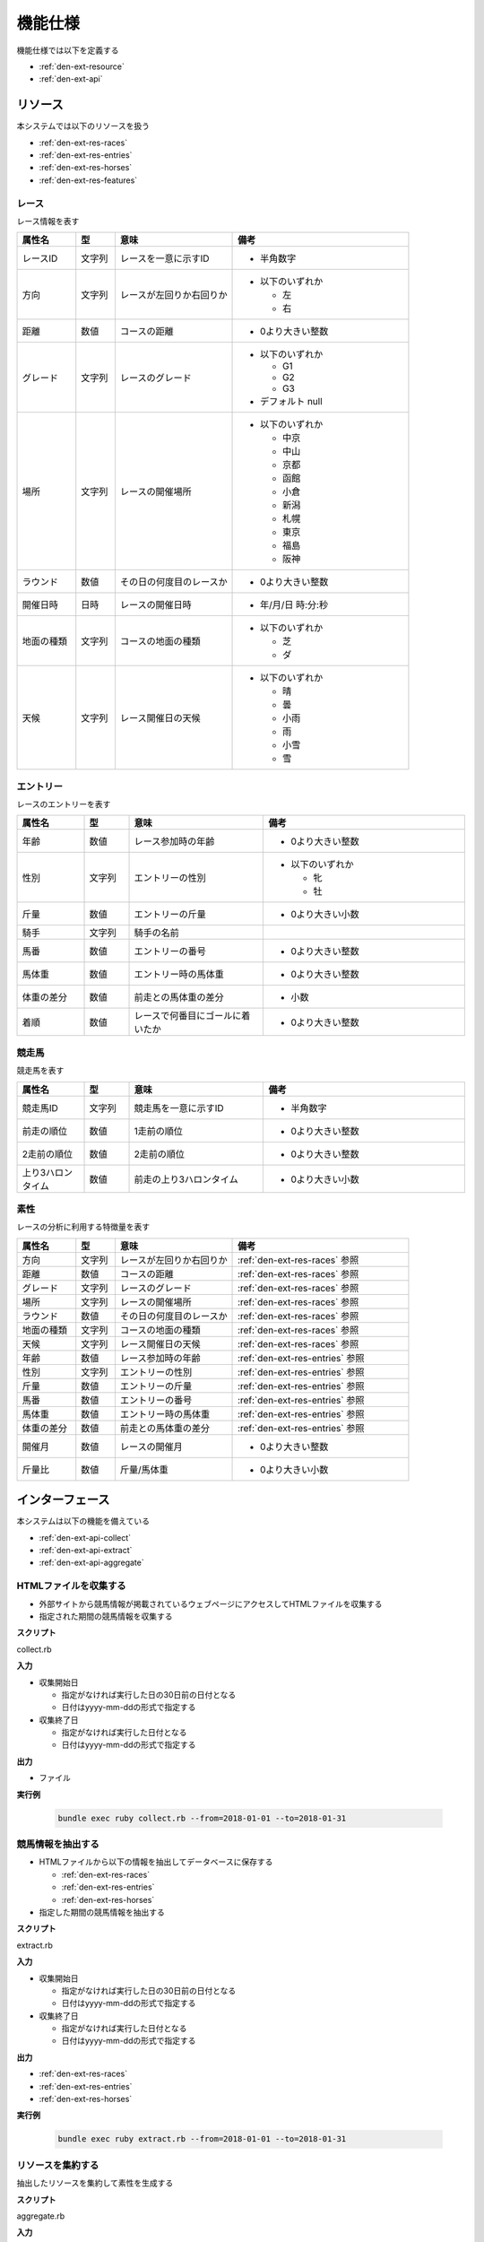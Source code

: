 機能仕様
========

機能仕様では以下を定義する

- :ref:`den-ext-resource`
- :ref:`den-ext-api`

.. _den-ext-resource:

リソース
--------

本システムでは以下のリソースを扱う

- :ref:`den-ext-res-races`
- :ref:`den-ext-res-entries`
- :ref:`den-ext-res-horses`
- :ref:`den-ext-res-features`

.. _den-ext-res-races:

レース
^^^^^^

レース情報を表す

.. csv-table::
   :header: "属性名", "型", "意味", "備考"
   :widths: 15, 10, 30, 45

   "レースID", "文字列", "レースを一意に示すID", "- 半角数字"
   "方向", "文字列", "レースが左回りか右回りか", "- 以下のいずれか

     - 左
     - 右"
   "距離", "数値", "コースの距離", "- 0より大きい整数"
   "グレード", "文字列", "レースのグレード", "- 以下のいずれか

     - G1
     - G2
     - G3

   - デフォルト null"
   "場所", "文字列", "レースの開催場所", "- 以下のいずれか

     - 中京
     - 中山
     - 京都
     - 函館
     - 小倉
     - 新潟
     - 札幌
     - 東京
     - 福島
     - 阪神"
   "ラウンド", "数値", "その日の何度目のレースか", "- 0より大きい整数"
   "開催日時", "日時", "レースの開催日時", "- 年/月/日 時:分:秒"
   "地面の種類", "文字列", "コースの地面の種類", "- 以下のいずれか

     - 芝
     - ダ"
   "天候", "文字列", "レース開催日の天候", "- 以下のいずれか

     - 晴
     - 曇
     - 小雨
     - 雨
     - 小雪
     - 雪"

.. _den-ext-res-entries:

エントリー
^^^^^^^^^^

レースのエントリーを表す

.. csv-table::
   :header: "属性名", "型", "意味", "備考"
   :widths: 15, 10, 30, 45

   "年齢", "数値", "レース参加時の年齢", "- 0より大きい整数"
   "性別", "文字列", "エントリーの性別", "- 以下のいずれか

     - 牝
     - 牡"
   "斤量", "数値", "エントリーの斤量", "- 0より大きい小数"
   "騎手", "文字列", "騎手の名前",
   "馬番", "数値", "エントリーの番号", "- 0より大きい整数"
   "馬体重", "数値", "エントリー時の馬体重", "- 0より大きい整数"
   "体重の差分", "数値", "前走との馬体重の差分", "- 小数"
   "着順", "数値", "レースで何番目にゴールに着いたか", "- 0より大きい整数"

.. _den-ext-res-horses:

競走馬
^^^^^^

競走馬を表す

.. csv-table::
   :header: "属性名", "型", "意味", "備考"
   :widths: 15, 10, 30, 45

   "競走馬ID", "文字列", "競走馬を一意に示すID", "- 半角数字"
   "前走の順位", "数値", "1走前の順位", "- 0より大きい整数"
   "2走前の順位", "数値", "2走前の順位", "- 0より大きい整数"
   "上り3ハロンタイム", "数値", "前走の上り3ハロンタイム", "- 0より大きい小数"

.. _den-ext-res-features:

素性
^^^^

レースの分析に利用する特徴量を表す

.. csv-table::
   :header: "属性名", "型", "意味", "備考"
   :widths: 15, 10, 30, 45

   "方向", "文字列", "レースが左回りか右回りか", ":ref:`den-ext-res-races` 参照"
   "距離", "数値", "コースの距離", ":ref:`den-ext-res-races` 参照"
   "グレード", "文字列", "レースのグレード", ":ref:`den-ext-res-races` 参照"
   "場所", "文字列", "レースの開催場所", ":ref:`den-ext-res-races` 参照"
   "ラウンド", "数値", "その日の何度目のレースか", ":ref:`den-ext-res-races` 参照"
   "地面の種類", "文字列", "コースの地面の種類", ":ref:`den-ext-res-races` 参照"
   "天候", "文字列", "レース開催日の天候", ":ref:`den-ext-res-races` 参照"
   "年齢", "数値", "レース参加時の年齢", ":ref:`den-ext-res-entries` 参照"
   "性別", "文字列", "エントリーの性別", ":ref:`den-ext-res-entries` 参照"
   "斤量", "数値", "エントリーの斤量", ":ref:`den-ext-res-entries` 参照"
   "馬番", "数値", "エントリーの番号", ":ref:`den-ext-res-entries` 参照"
   "馬体重", "数値", "エントリー時の馬体重", ":ref:`den-ext-res-entries` 参照"
   "体重の差分", "数値", "前走との馬体重の差分", ":ref:`den-ext-res-entries` 参照"
   "開催月", "数値", "レースの開催月", "- 0より大きい整数"
   "斤量比", "数値", "斤量/馬体重", "- 0より大きい小数"

.. _den-ext-api:

インターフェース
----------------

本システムは以下の機能を備えている

- :ref:`den-ext-api-collect`
- :ref:`den-ext-api-extract`
- :ref:`den-ext-api-aggregate`

.. _den-ext-api-collect:

HTMLファイルを収集する
^^^^^^^^^^^^^^^^^^^^^^

- 外部サイトから競馬情報が掲載されているウェブページにアクセスしてHTMLファイルを収集する
- 指定された期間の競馬情報を収集する

**スクリプト**

collect.rb

**入力**

- 収集開始日

  - 指定がなければ実行した日の30日前の日付となる
  - 日付はyyyy-mm-ddの形式で指定する

- 収集終了日

  - 指定がなければ実行した日付となる
  - 日付はyyyy-mm-ddの形式で指定する

**出力**

- ファイル

**実行例**

  .. code-block:: none

     bundle exec ruby collect.rb --from=2018-01-01 --to=2018-01-31

.. _den-ext-api-extract:

競馬情報を抽出する
^^^^^^^^^^^^^^^^^^

- HTMLファイルから以下の情報を抽出してデータベースに保存する

  - :ref:`den-ext-res-races`
  - :ref:`den-ext-res-entries`
  - :ref:`den-ext-res-horses`

- 指定した期間の競馬情報を抽出する

**スクリプト**

extract.rb

**入力**

- 収集開始日

  - 指定がなければ実行した日の30日前の日付となる
  - 日付はyyyy-mm-ddの形式で指定する

- 収集終了日

  - 指定がなければ実行した日付となる
  - 日付はyyyy-mm-ddの形式で指定する

**出力**

- :ref:`den-ext-res-races`
- :ref:`den-ext-res-entries`
- :ref:`den-ext-res-horses`

**実行例**

  .. code-block:: none

     bundle exec ruby extract.rb --from=2018-01-01 --to=2018-01-31

.. _den-ext-api-aggregate:

リソースを集約する
^^^^^^^^^^^^^^^^^^

抽出したリソースを集約して素性を生成する

**スクリプト**

aggregate.rb

**入力**

- なし

**出力**

- :ref:`den-ext-res-features`

**実行例**

  .. code-block:: none

     bundle exec ruby aggregate.rb
